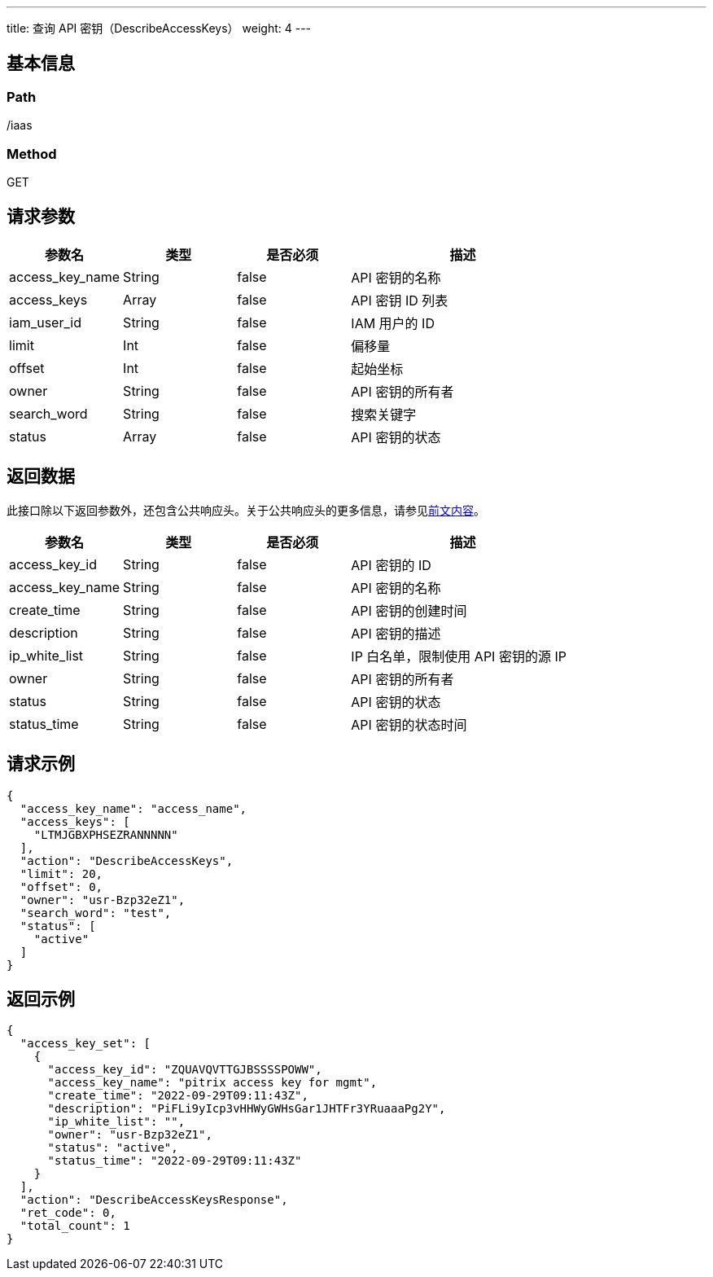 ---
title: 查询 API 密钥（DescribeAccessKeys）
weight: 4
---

== 基本信息

=== Path
/iaas

=== Method
GET

== 请求参数
[cols="1,1,1,2", options="header"]
|===
| 参数名 | 类型 | 是否必须 | 描述

| access_key_name
| String
| false
| API 密钥的名称

| access_keys
| Array
| false
| API 密钥 ID 列表


| iam_user_id
| String
| false
| IAM 用户的 ID

| limit
| Int
| false
| 偏移量

| offset
| Int
| false
| 起始坐标

| owner
| String
| false
| API 密钥的所有者

| search_word
| String
| false
| 搜索关键字

| status
| Array
| false
| API 密钥的状态
|===

== 返回数据
此接口除以下返回参数外，还包含公共响应头。关于公共响应头的更多信息，请参见link:../../../parameters[前文内容]。
[cols="1,1,1,2", options="header"]
|===
| 参数名 | 类型 | 是否必须 | 描述

| access_key_id
| String
| false
| API 密钥的 ID

| access_key_name
| String
| false
| API 密钥的名称

| create_time
| String
| false
| API 密钥的创建时间

| description
| String
| false
| API 密钥的描述

| ip_white_list
| String
| false
| IP 白名单，限制使用 API 密钥的源 IP

| owner
| String
| false
| API 密钥的所有者

| status
| String
| false
| API 密钥的状态

| status_time
| String
| false
| API 密钥的状态时间
|===

== 请求示例
[,javascript]
----
{
  "access_key_name": "access_name",
  "access_keys": [
    "LTMJGBXPHSEZRANNNNN"
  ],
  "action": "DescribeAccessKeys",
  "limit": 20,
  "offset": 0,
  "owner": "usr-Bzp32eZ1",
  "search_word": "test",
  "status": [
    "active"
  ]
}
----

== 返回示例
[,javascript]
----
{
  "access_key_set": [
    {
      "access_key_id": "ZQUAVQVTTGJBSSSSPOWW",
      "access_key_name": "pitrix access key for mgmt",
      "create_time": "2022-09-29T09:11:43Z",
      "description": "PiFLi9yIcp3vHHWyGWHsGar1JHTFr3YRuaaaPg2Y",
      "ip_white_list": "",
      "owner": "usr-Bzp32eZ1",
      "status": "active",
      "status_time": "2022-09-29T09:11:43Z"
    }
  ],
  "action": "DescribeAccessKeysResponse",
  "ret_code": 0,
  "total_count": 1
}
----
